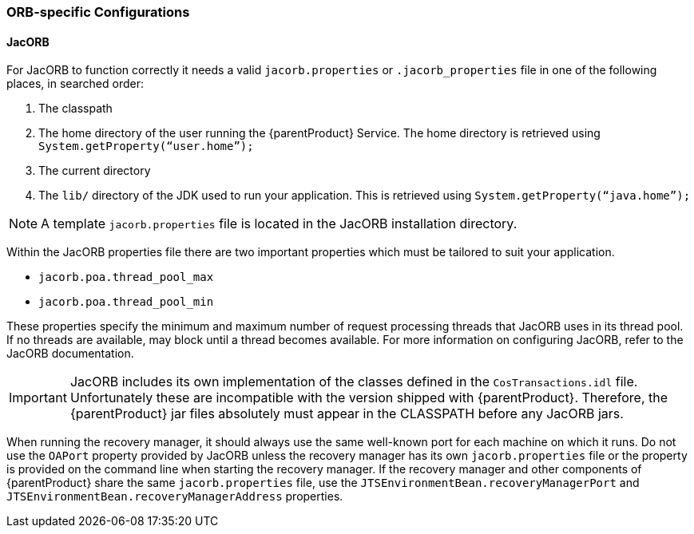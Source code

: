 === ORB-specific Configurations

==== JacORB

For JacORB to function correctly it needs a valid `jacorb.properties` or `.jacorb_properties` file in one of the following places, in searched order:

[arabic]
. The classpath
. The home directory of the user running the {parentProduct} Service.
The home directory is retrieved using `System.getProperty(“user.home”);`
. The current directory
. The `lib/` directory of the JDK used to run your application.
This is retrieved using `System.getProperty(“java.home”);`

[NOTE]
====
A template `jacorb.properties` file is located in the JacORB installation directory.
====

Within the JacORB properties file there are two important properties which must be tailored to suit your application.

* `jacorb.poa.thread_pool_max`
* `jacorb.poa.thread_pool_min`

These properties specify the minimum and maximum number of request processing threads that JacORB uses in its thread pool.
If no threads are available, may block until a thread becomes available. For more information on configuring JacORB, refer to the JacORB documentation.

[IMPORTANT]
====
JacORB includes its own implementation of the classes defined in the `CosTransactions.idl` file.
Unfortunately these are incompatible with the version shipped with {parentProduct}.
Therefore, the {parentProduct} jar files absolutely must appear in the CLASSPATH before any JacORB jars.
====

When running the recovery manager, it should always use the same well-known port for each machine on which it runs.
Do not use the `OAPort` property provided by JacORB unless the recovery manager has its own `jacorb.properties` file or the property is provided on the command line when starting the recovery manager.
If the recovery manager and other components of {parentProduct} share the same `jacorb.properties` file, use the `JTSEnvironmentBean.recoveryManagerPort` and `JTSEnvironmentBean.recoveryManagerAddress` properties.
